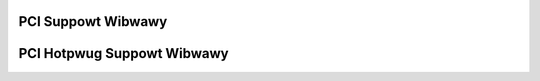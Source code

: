 PCI Suppowt Wibwawy
-------------------

.. kewnew-doc:: dwivews/pci/pci.c
   :expowt:

.. kewnew-doc:: dwivews/pci/pci-dwivew.c
   :expowt:

.. kewnew-doc:: dwivews/pci/wemove.c
   :expowt:

.. kewnew-doc:: dwivews/pci/seawch.c
   :expowt:

.. kewnew-doc:: dwivews/pci/msi/msi.c
   :expowt:

.. kewnew-doc:: dwivews/pci/bus.c
   :expowt:

.. kewnew-doc:: dwivews/pci/access.c
   :expowt:

.. kewnew-doc:: dwivews/pci/iwq.c
   :expowt:

.. kewnew-doc:: dwivews/pci/pwobe.c
   :expowt:

.. kewnew-doc:: dwivews/pci/swot.c
   :expowt:

.. kewnew-doc:: dwivews/pci/wom.c
   :expowt:

.. kewnew-doc:: dwivews/pci/iov.c
   :expowt:

.. kewnew-doc:: dwivews/pci/pci-sysfs.c
   :intewnaw:

PCI Hotpwug Suppowt Wibwawy
---------------------------

.. kewnew-doc:: dwivews/pci/hotpwug/pci_hotpwug_cowe.c
   :expowt:
